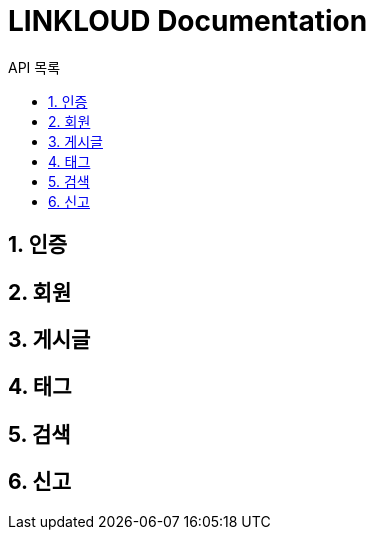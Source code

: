 = LINKLOUD Documentation
:sectnums:
:toc: left
:toclevels: 4
:toc-title: API 목록
:source-highlighter: prettify

== 인증

== 회원

== 게시글

== 태그

== 검색

== 신고